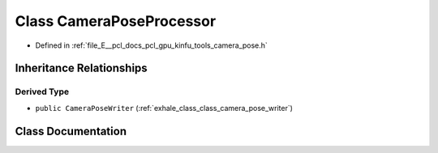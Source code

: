 .. _exhale_class_class_camera_pose_processor:

Class CameraPoseProcessor
=========================

- Defined in :ref:`file_E__pcl_docs_pcl_gpu_kinfu_tools_camera_pose.h`


Inheritance Relationships
-------------------------

Derived Type
************

- ``public CameraPoseWriter`` (:ref:`exhale_class_class_camera_pose_writer`)


Class Documentation
-------------------


.. doxygenclass:: CameraPoseProcessor
   :members:
   :protected-members:
   :undoc-members: